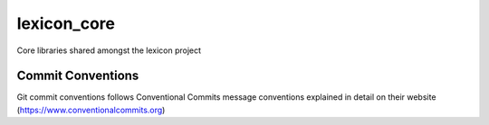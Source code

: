 =================
lexicon_core
=================

Core libraries shared amongst the lexicon project

Commit Conventions
----------------------
Git commit conventions follows Conventional Commits message conventions explained in detail on their website
(https://www.conventionalcommits.org)


